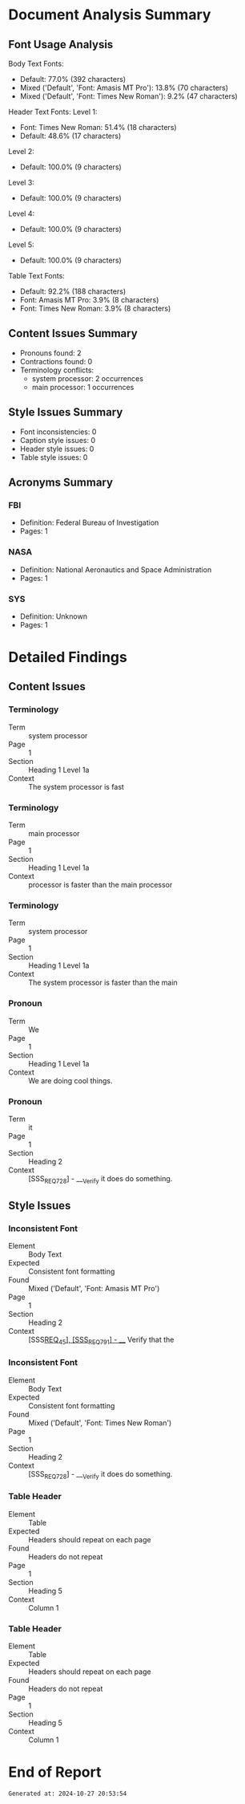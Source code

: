 * Document Analysis Summary

** Font Usage Analysis
Body Text Fonts:
  - Default: 77.0% (392 characters)
  - Mixed ('Default', 'Font: Amasis MT Pro'): 13.8% (70 characters)
  - Mixed ('Default', 'Font: Times New Roman'): 9.2% (47 characters)

Header Text Fonts:
  Level 1:
    - Font: Times New Roman: 51.4% (18 characters)
    - Default: 48.6% (17 characters)
  Level 2:
    - Default: 100.0% (9 characters)
  Level 3:
    - Default: 100.0% (9 characters)
  Level 4:
    - Default: 100.0% (9 characters)
  Level 5:
    - Default: 100.0% (9 characters)

Table Text Fonts:
  - Default: 92.2% (188 characters)
  - Font: Amasis MT Pro: 3.9% (8 characters)
  - Font: Times New Roman: 3.9% (8 characters)

** Content Issues Summary
- Pronouns found: 2
- Contractions found: 0
- Terminology conflicts:
  + system processor: 2 occurrences
  + main processor: 1 occurrences

** Style Issues Summary
- Font inconsistencies: 0
- Caption style issues: 0
- Header style issues: 0
- Table style issues: 0

** Acronyms Summary
*** FBI
    - Definition: Federal Bureau of Investigation
    - Pages: 1
*** NASA
    - Definition: National Aeronautics and Space Administration
    - Pages: 1
*** SYS
    - Definition: Unknown
    - Pages: 1

* Detailed Findings

** Content Issues

*** Terminology
    - Term :: system processor
    - Page :: 1
    - Section :: Heading 1 Level 1a
    - Context :: The system processor is fast

*** Terminology
    - Term :: main processor
    - Page :: 1
    - Section :: Heading 1 Level 1a
    - Context :: processor is faster than the main processor

*** Terminology
    - Term :: system processor
    - Page :: 1
    - Section :: Heading 1 Level 1a
    - Context :: The system processor is faster than the main

*** Pronoun
    - Term :: We
    - Page :: 1
    - Section :: Heading 1 Level 1a
    - Context :: We are doing cool things.

*** Pronoun
    - Term :: it
    - Page :: 1
    - Section :: Heading 2
    - Context :: [SSS_REQ_728] - ___Verify it does do something.

** Style Issues

*** Inconsistent Font
    - Element :: Body Text
    - Expected :: Consistent font formatting
    - Found :: Mixed ('Default', 'Font: Amasis MT Pro')
    - Page :: 1
    - Section :: Heading 2
    - Context :: [SSS_REQ_45], [SSS_REQ_791]  - ___ Verify that the

*** Inconsistent Font
    - Element :: Body Text
    - Expected :: Consistent font formatting
    - Found :: Mixed ('Default', 'Font: Times New Roman')
    - Page :: 1
    - Section :: Heading 2
    - Context :: [SSS_REQ_728] - ___Verify it does do something.

*** Table Header
    - Element :: Table
    - Expected :: Headers should repeat on each page
    - Found :: Headers do not repeat
    - Page :: 1
    - Section :: Heading 5
    - Context :: Column 1

*** Table Header
    - Element :: Table
    - Expected :: Headers should repeat on each page
    - Found :: Headers do not repeat
    - Page :: 1
    - Section :: Heading 5
    - Context :: Column 1

* End of Report
#+BEGIN_SRC
Generated at: 2024-10-27 20:53:54
#+END_SRC
